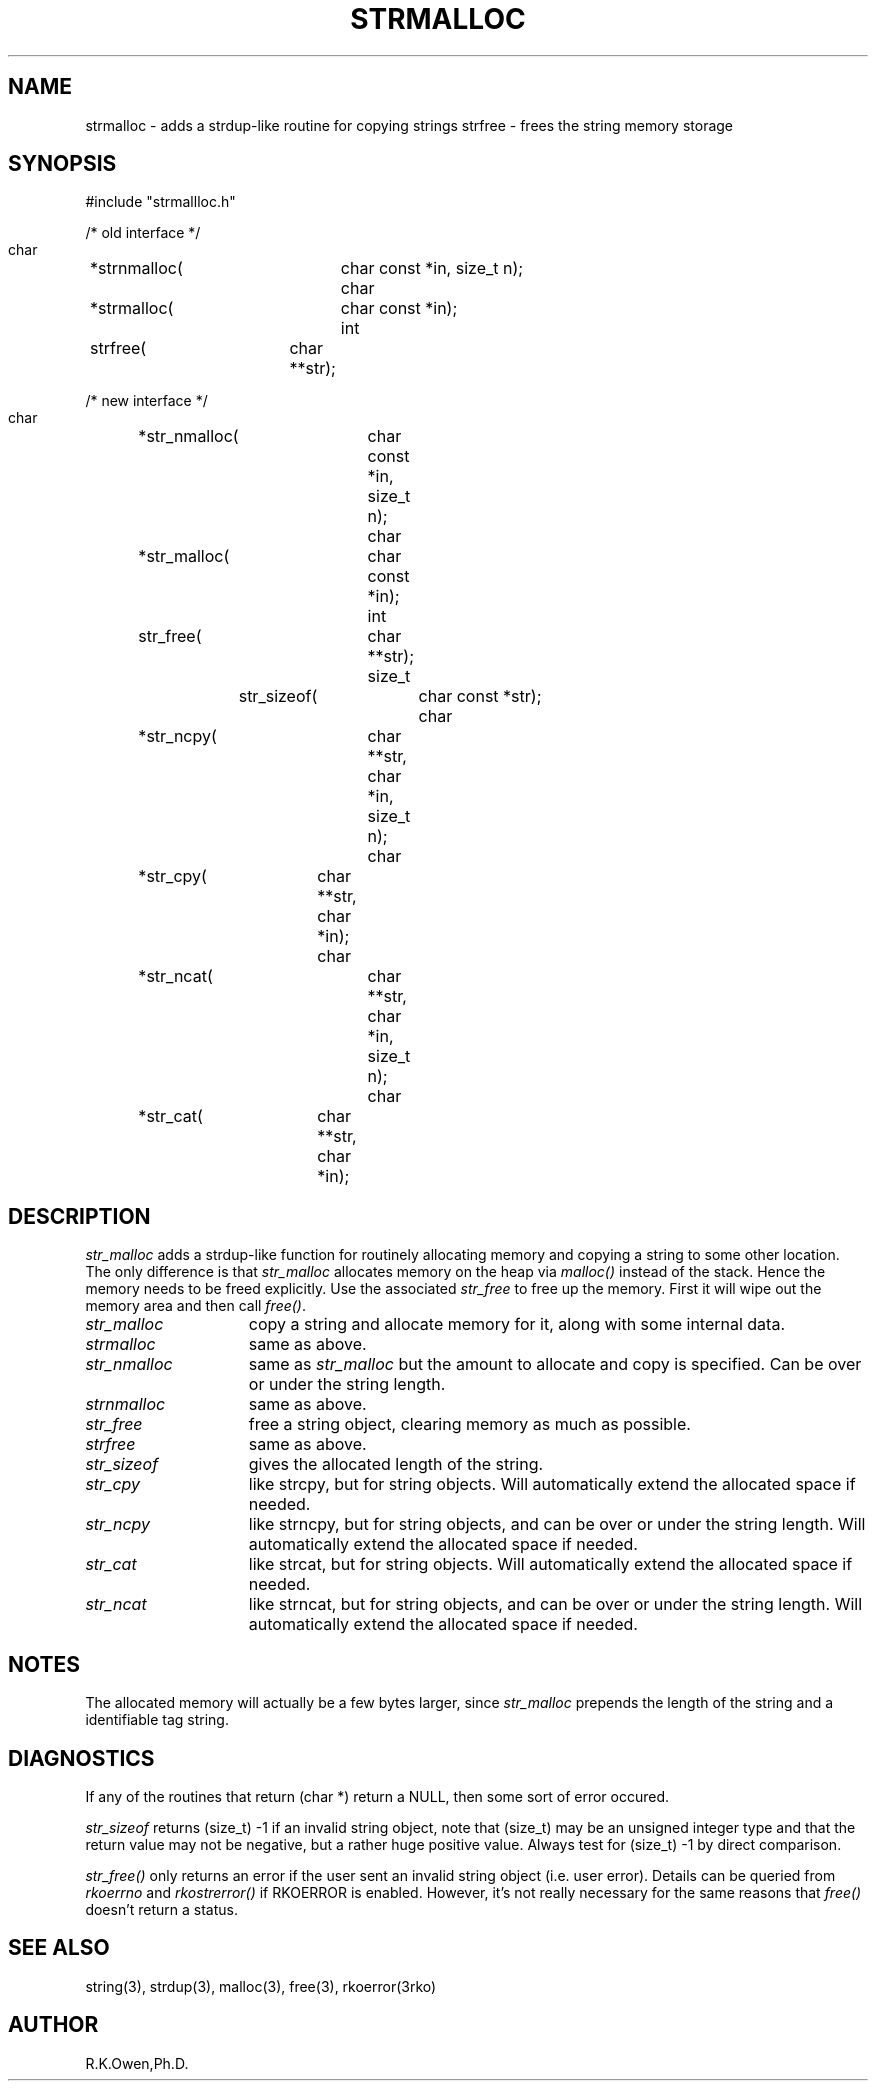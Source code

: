 .\" RCSID @(#)$Id: strmalloc.man,v 1.3 2002/07/08 16:29:21 rk Exp $
.TH "STRMALLOC" "3rko" "01 Sept 1999"
.SH NAME
strmalloc \- adds a strdup-like routine for copying strings
strfree \- frees the string memory storage
.SH SYNOPSIS

 #include "strmallloc.h"

 /* old interface */
 char	*strnmalloc(	char const *in, size_t n);
 char	*strmalloc(	char const *in);
 int	 strfree(	char **str);
 
 /* new interface */
 char	*str_nmalloc(	char const *in, size_t n);
 char	*str_malloc(	char const *in);
 int	 str_free(	char **str);
 size_t	 str_sizeof(	char const *str);
 char	*str_ncpy(	char **str, char *in, size_t n);
 char	*str_cpy(	char **str, char *in);
 char	*str_ncat(	char **str, char *in, size_t n);
 char	*str_cat(	char **str, char *in);

.SH DESCRIPTION
.I str_malloc
adds a strdup-like function for routinely allocating memory
and copying a string to some other location.
The only difference is that
.I str_malloc
allocates memory on the heap via
.I malloc()
instead of the stack.  Hence the memory needs to be freed
explicitly.  Use the associated
.I str_free
to free up the memory.   First it will wipe out the memory area
and then call
.IR free() .
.P
.TP 15
.I str_malloc
copy a string and allocate memory for it, along with some internal
data.
.TP
.I strmalloc
same as above.
.TP
.I str_nmalloc
same as
.I str_malloc
but the amount to allocate and copy is specified.  Can be over or under
the string length.
.TP
.I strnmalloc
same as above.
.TP
.I str_free
free a string object, clearing memory as much as possible.
.TP
.I strfree
same as above.
.TP
.I str_sizeof
gives the allocated length of the string.
.TP
.I str_cpy
like strcpy, but for string objects.
Will automatically extend the allocated space if needed.
.TP
.I str_ncpy
like strncpy, but for string objects, and can be over
or under the string length.
Will automatically extend the allocated space if needed.
.TP
.I str_cat
like strcat, but for string objects.
Will automatically extend the allocated space if needed.
.TP
.I str_ncat
like strncat, but for string objects, and can be over
or under the string length.
Will automatically extend the allocated space if needed.

.SH NOTES
The allocated memory will actually be a few bytes larger, since
.I str_malloc
prepends the length of the string and a identifiable tag string.

.SH DIAGNOSTICS
If any of the routines that return (char *) return a NULL,
then some sort of error occured.
.P
.I str_sizeof
returns (size_t) -1 if an invalid string object, note that (size_t)
may be an unsigned integer type and that the return value may not
be negative, but a rather huge positive value.  Always test for
(size_t) -1 by direct comparison.
.P
.I str_free()
only returns an error if the user sent an invalid string object
(i.e. user error).
Details can be queried from
.I rkoerrno
and
.I rkostrerror()
if RKOERROR is enabled.
However, it's not really necessary for the same reasons that
.I free()
doesn't return a status.

.SH SEE ALSO
string(3), strdup(3), malloc(3), free(3), rkoerror(3rko)

.SH AUTHOR
R.K.Owen,Ph.D.

.KEY WORDS
